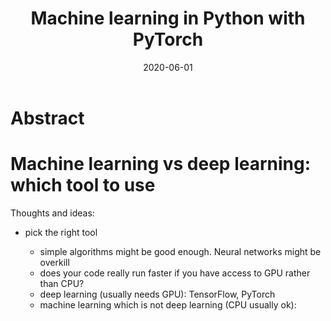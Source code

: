 #+title: Machine learning in Python with PyTorch
#+slug: ml_pytorch
#+date: 2020-06-01
#+place: 3h workshop for Summer School at the University of Manitoba and the University of British Columbia

#+OPTIONS: toc:1

#+BEGIN_center
#+ATTR_HTML: :width 200
[[/img/workinprogress.svg]]
#+END_center

* Abstract

#+BEGIN_definition

#+END_definition

* Machine learning vs deep learning: which tool to use

Thoughts and ideas:

- pick the right tool

   + simple algorithms might be good enough. Neural networks might be overkill
   + does your code really run faster if you have access to GPU rather than CPU?
   + deep learning (usually needs GPU): TensorFlow, PyTorch
   + machine learning which is not deep learning (CPU usually ok): 
